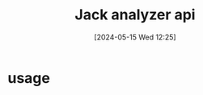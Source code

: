 :PROPERTIES:
:ID:       f844dafd-5e75-4d50-bbfe-287579800329
:END:
#+title: Jack analyzer api
#+date: [2024-05-15 Wed 12:25]
#+startup: overview

* usage
[[file:images/jack_analyzer_usage.png]]
[[file:images/jack_analyzer_in_action.png]]
[[file:images/jack_analyzer_partition.png]]
[[file:images/jack_analyzer_usage_1.png]]
